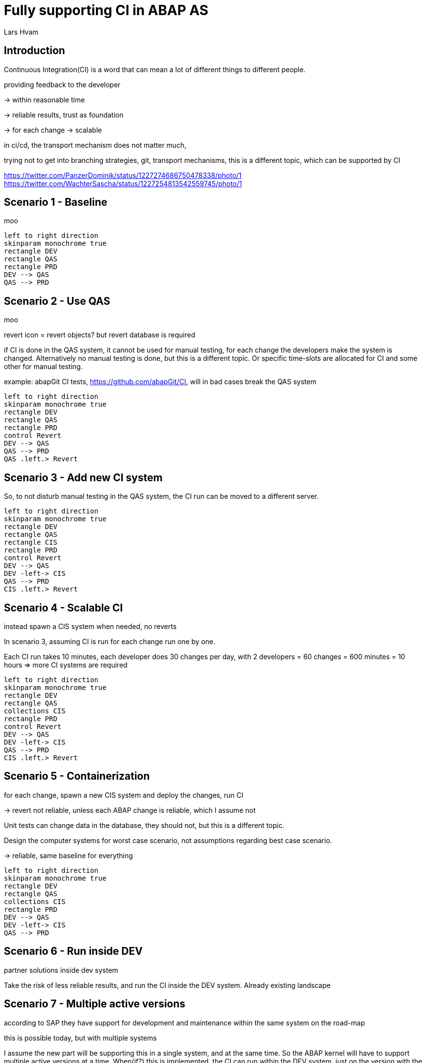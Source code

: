 :plantuml-server-url: https://www.plantuml.com/plantuml
:source-highlighter: rouge
:chapter-label:
:doctype: article

= Fully supporting CI in ABAP AS
Lars Hvam

== Introduction

Continuous Integration(CI) is a word that can mean a lot of different things to different people.

providing feedback to the developer

-> within reasonable time

-> reliable results, trust as foundation

-> for each change -> scalable

in ci/cd, the transport mechanism does not matter much,

trying not to get into branching strategies, git, transport mechanisms, this is a different topic, which can be supported by CI

https://twitter.com/PanzerDominik/status/1227274686750478338/photo/1
https://twitter.com/WachterSascha/status/1227254813542559745/photo/1

== Scenario 1 - Baseline
moo

[plantuml, foobar1, svg]
....
left to right direction
skinparam monochrome true
rectangle DEV
rectangle QAS
rectangle PRD
DEV --> QAS
QAS --> PRD
....

== Scenario 2 - Use QAS
moo

revert icon = revert objects? but revert database is required

if CI is done in the QAS system, it cannot be used for manual testing, for each change the developers make the system is changed. Alternatively no manual testing is done, but this is a different topic. Or specific time-slots are allocated for CI and some other for manual testing.

example: abapGit CI tests, https://github.com/abapGit/CI, will in bad cases break the QAS system

[plantuml, foobar2, svg]
....
left to right direction
skinparam monochrome true
rectangle DEV
rectangle QAS
rectangle PRD
control Revert
DEV --> QAS
QAS --> PRD
QAS .left.> Revert
....

== Scenario 3 - Add new CI system
So, to not disturb manual testing in the QAS system, the CI run can be moved to a different server.

[plantuml, foobar2, svg]
....
left to right direction
skinparam monochrome true
rectangle DEV
rectangle QAS
rectangle CIS
rectangle PRD
control Revert
DEV --> QAS
DEV -left-> CIS
QAS --> PRD
CIS .left.> Revert
....

== Scenario 4 - Scalable CI
instead spawn a CIS system when needed, no reverts

In scenario 3, assuming CI is run for each change run one by one.

Each CI run takes 10 minutes, each developer does 30 changes per day, with 2 developers = 60 changes = 600 minutes = 10 hours => more CI systems are required

[plantuml, foobar2, svg]
....
left to right direction
skinparam monochrome true
rectangle DEV
rectangle QAS
collections CIS
rectangle PRD
control Revert
DEV --> QAS
DEV -left-> CIS
QAS --> PRD
CIS .left.> Revert
....

== Scenario 5 - Containerization
for each change, spawn a new CIS system and deploy the changes, run CI

-> revert not reliable, unless each ABAP change is reliable, which I assume not

Unit tests can change data in the database, they should not, but this is a different topic.

Design the computer systems for worst case scenario, not assumptions regarding best case scenario.

-> reliable, same baseline for everything

[plantuml, foobar2, svg]
....
left to right direction
skinparam monochrome true
rectangle DEV
rectangle QAS
collections CIS
rectangle PRD
DEV --> QAS
DEV -left-> CIS
QAS --> PRD
....

== Scenario 6 - Run inside DEV

partner solutions inside dev system

Take the risk of less reliable results, and run the CI inside the DEV system.
Already existing landscape

== Scenario 7 - Multiple active versions

according to SAP they have support for development and maintenance within the same system on the road-map

this is possible today, but with multiple systems

I assume the new part will be supporting this in a single system, and at the same time. So the ABAP kernel will have to support multiple active versions at a time. When(if?) this is implemented, the CI can run within the DEV system, just on the version with the changes done by the developer.

[plantuml, foobar2, svg]
....
left to right direction
skinparam monochrome true
rectangle DEV {
  rectangle "Version 1" as ver1
  rectangle "Version 2" as ver2
}
....

== Scenario 8 - One system per developer

as suggested by @Ethan back in 2016

http://searchsap.techtarget.com/answer/How-can-I-use-Git-and-GitHub-for-SAP-software-development

http://searchsap.techtarget.com/tip/Implementing-modern-practices-in-an-ABAP-development-shop

[plantuml, foobar2, svg]
....
left to right direction
skinparam monochrome true
actor "Developer 2" as developer1
actor "Developer 1" as developer2
rectangle "DEV" as DEV1
rectangle "DEV" as DEV2
developer1 --> DEV1
developer2 --> DEV2
....

== Scenario 9 - Front-load outside ABAP AS
sdf

front load as much work as possible -> abaplint

-> ecosystem!

-> no changes to SAP landscape

-> wrong results

== Conclusions
CI in ABAP is difficult, choose your risk: cost/complexity/speed

Do containerization

Don't build development tools into the kernel